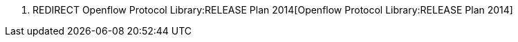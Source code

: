 1.  REDIRECT Openflow Protocol Library:RELEASE Plan 2014[Openflow
Protocol Library:RELEASE Plan 2014]

